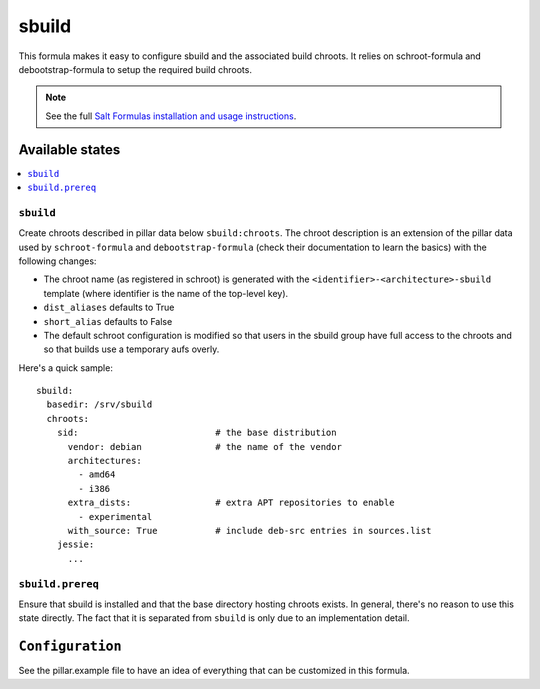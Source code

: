 ======
sbuild
======

This formula makes it easy to configure sbuild and the associated
build chroots. It relies on schroot-formula and debootstrap-formula
to setup the required build chroots.

.. note::

    See the full `Salt Formulas installation and usage instructions
    <http://docs.saltstack.com/en/latest/topics/development/conventions/formulas.html>`_.

Available states
================

.. contents::
    :local:

``sbuild``
----------

Create chroots described in pillar data below ``sbuild:chroots``. The
chroot description is an extension of the pillar data used by
``schroot-formula`` and ``debootstrap-formula`` (check their
documentation to learn the basics) with the following changes:

- The chroot name (as registered in schroot) is generated with the
  ``<identifier>-<architecture>-sbuild`` template (where identifier is the
  name of the top-level key).
- ``dist_aliases`` defaults to True
- ``short_alias`` defaults to False
- The default schroot configuration is modified so that users in the
  sbuild group have full access to the chroots and so that builds
  use a temporary aufs overly.

Here's a quick sample::

    sbuild:
      basedir: /srv/sbuild
      chroots:
        sid:                          # the base distribution
          vendor: debian              # the name of the vendor
          architectures:
            - amd64
            - i386
          extra_dists:                # extra APT repositories to enable
            - experimental
          with_source: True           # include deb-src entries in sources.list
        jessie:
          ...

``sbuild.prereq``
-----------------

Ensure that sbuild is installed and that the base directory hosting
chroots exists. In general, there's no reason to use this state directly.
The fact that it is separated from ``sbuild`` is only due to an implementation
detail.

``Configuration``
=================
See the pillar.example file to have an idea of everything that can
be customized in this formula.
